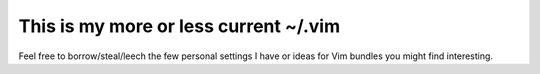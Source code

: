 This is my more or less current ~/.vim
======================================

Feel free to borrow/steal/leech the few personal settings I have or ideas for Vim bundles you might find interesting.
